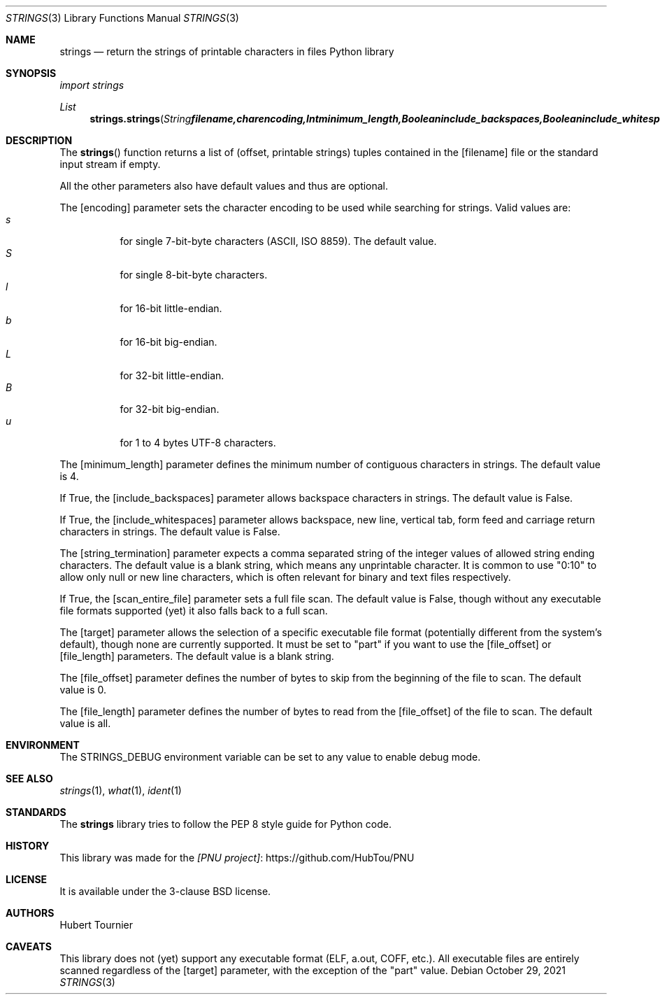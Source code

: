 .Dd October 29, 2021
.Dt STRINGS 3
.Os
.Sh NAME
.Nm strings
.Nd return the strings of printable characters in files Python library
.Sh SYNOPSIS
.Em import strings
.Pp
.Ft List
.Fn strings.strings "String filename, char encoding, Int minimum_length, Boolean include_backspaces, Boolean include_whitespaces, String string_termination, Boolean scan_entire_file, String target, Integer file_offset, Integer file_length"
.Sh DESCRIPTION
The
.Fn strings
function returns a list of (offset, printable strings) tuples contained in the
.Op filename
file or the standard input stream if empty.
.Pp
All the other parameters also have default values and thus are optional.
.Pp
The
.Op encoding
parameter sets the character encoding to be used while searching for strings.
Valid values are:
.Bl -tag -width indent -compact
.It Ar s
for single 7-bit-byte characters (ASCII, ISO 8859). The default value.
.It Ar S
for single 8-bit-byte characters.
.It Ar l
for 16-bit little-endian.
.It Ar b
for 16-bit big-endian.
.It Ar L
for 32-bit little-endian.
.It Ar B
for 32-bit big-endian.
.It Ar u
for 1 to 4 bytes UTF-8 characters.
.El
.Pp
The
.Op minimum_length
parameter defines the minimum number of contiguous characters in strings.
The default value is 4.
.Pp
If True, the
.Op include_backspaces
parameter allows backspace characters in strings.
The default value is False.
.Pp
If True, the
.Op include_whitespaces
parameter allows backspace, new line, vertical tab, form feed and carriage return characters in strings.
The default value is False.
.Pp
The
.Op string_termination
parameter expects a comma separated string of the integer values of allowed string ending characters.
The default value is a blank string, which means any unprintable character.
It is common to use "0:10" to allow only null or new line characters, which is often relevant for binary and text files respectively.
.Pp
If True, the
.Op scan_entire_file
parameter sets a full file scan.
The default value is False, though without any executable file formats supported (yet) it also falls back to a full scan.
.Pp
The
.Op target
parameter allows the selection of a specific executable file format (potentially different from the system's default), though none are currently supported.
It must be set to "part" if you want to use the
.Op file_offset
or
.Op file_length
parameters.
The default value is a blank string.
.Pp
The
.Op file_offset
parameter defines the number of bytes to skip from the beginning of the file to scan.
The default value is 0.
.Pp
The
.Op file_length
parameter defines the number of bytes to read from the
.Op file_offset
of the file to scan.
The default value is all.
.Sh ENVIRONMENT
The
.Ev STRINGS_DEBUG
environment variable can be set to any value to enable debug mode.
.Sh SEE ALSO
.Xr strings 1 ,
.Xr what 1 ,
.Xr ident 1
.Sh STANDARDS
The
.Nm
library tries to follow the PEP 8 style guide for Python code.
.Sh HISTORY
This library was made for the
.Lk https://github.com/HubTou/PNU [PNU project]
.Sh LICENSE
It is available under the 3-clause BSD license.
.Sh AUTHORS
.An Hubert Tournier
.Sh CAVEATS
This library does not (yet) support any executable format (ELF, a.out, COFF, etc.).
All executable files are entirely scanned regardless of the
.Op target
parameter, with the exception of the "part" value.
